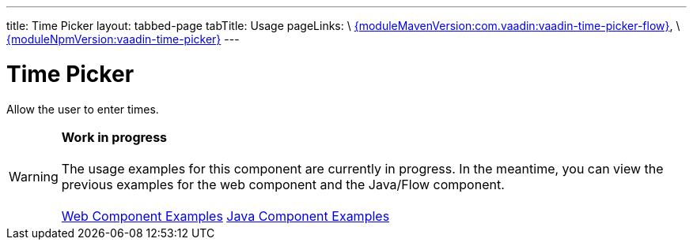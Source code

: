 ---
title: Time Picker
layout: tabbed-page
tabTitle: Usage
pageLinks: \
https://github.com/vaadin/vaadin-time-picker-flow/releases/tag/{moduleMavenVersion:com.vaadin:vaadin-time-picker-flow}[{moduleMavenVersion:com.vaadin:vaadin-time-picker-flow}], \
https://github.com/vaadin/vaadin-time-picker/releases/tag/v{moduleNpmVersion:vaadin-time-picker}[{moduleNpmVersion:vaadin-time-picker}]
---

= Time Picker

// tag::description[]
Allow the user to enter times.
// end::description[]

WARNING: *Work in progress* +
 +
 The usage examples for this component are currently in progress. In the meantime, you can view the previous examples for the web component and the Java/Flow component. +
 +
 link:https://vaadin.com/components/vaadin-time-picker/html-examples[Web Component Examples] https://vaadin.com/components/vaadin-time-picker/java-examples[Java Component Examples]
